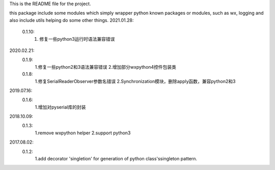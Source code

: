 This is the README file for the project.

this package include some modules which simply wrapper python known packages or modules,
such as wx, logging and also include utils helping do some other things.
2021.01.28:
    0.1.10:
        1. 修复一些python3运行时语法兼容错误

2020.02.21:
    0.1.9:
        1.修复一些python2和3语法兼容错误
        2.增加部分wxpython4控件包装类

    0.1.8:
        1.修复SerialReaderObserver参数名错误
        2.Synchronization模块，删除apply函数，兼容python2和3

2019.07.16:
    0.1.6:
        1.增加对pyserial库的封装

2018.10.09:
    0.1.3:
        1.remove wxpython helper
        2.support python3

2017.08.02:
    0.1.2:
        1.add decorator 'singletion' for generation of python class'ssingleton pattern.



